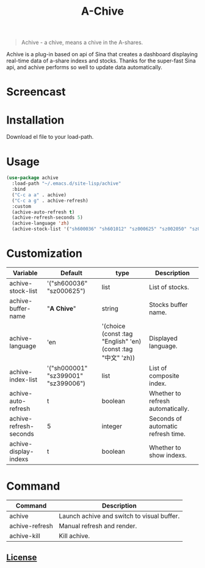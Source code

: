 #+TITLE:A-Chive

#+BEGIN_QUOTE
Achive - a chive, means a chive in the A-shares.
#+END_QUOTE

Achive is a plug-in based on api of Sina that creates a dashboard displaying real-time data of a-share indexs and stocks.
Thanks for the super-fast Sina api, and achive performs so well to update data automatically.


* Screencast
[[./imgs/achive.png]]

* Installation
Download el file to your load-path.

* Usage
#+BEGIN_SRC lisp
  (use-package achive
    :load-path "~/.emacs.d/site-lisp/achive"
    :bind
    ("C-c a a" . achive)
    ("C-c a g" . achive-refresh)
    :custom
    (achive-auto-refresh t)
    (achive-refresh-seconds 5)
    (achive-language 'zh)
    (achive-stock-list '("sh600036" "sh601012" "sz000625" "sz002050" "sz002013" "sh600176")))
#+END_SRC

* Customization
| Variable               | Default                             | type                                                         | Description                        |
|------------------------+-------------------------------------+--------------------------------------------------------------+------------------------------------|
| achive-stock-list      | '("sh600036" "sz000625")            | list                                                         | List of stocks.                    |
| achive-buffer-name     | "*A Chive*"                           | string                                                       | Stocks buffer name.                |
| achive-language        | 'en                                 | '(choice (const :tag "English" 'en) (const :tag "中文" 'zh)) | Displayed language.                |
| achive-index-list      | '("sh000001" "sz399001" "sz399006") | list                                                         | List of composite index.           |
| achive-auto-refresh    | t                                   | boolean                                                      | Whether to refresh automatically.  |
| achive-refresh-seconds | 5                                   | integer                                                      | Seconds of automatic refresh time. |
| achive-display-indexs  | t                                   | boolean                                                      | Whether to show indexs.            |

* Command
| Command        | Description                                |
|----------------+--------------------------------------------|
| achive         | Launch achive and switch to visual buffer. |
| achive-refresh | Manual refresh and render.                 |
| achive-kill    | Kill achive.                               |

** [[http://www.gnu.org/licenses/][License]]
